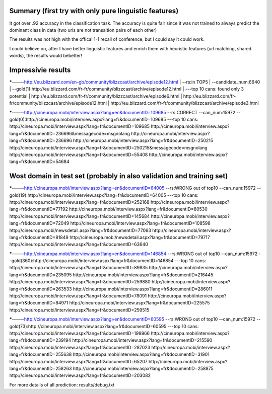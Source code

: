 Summary (first try with only pure linguistic features)
---------
It got over .92 accuracy in the classification task. The accuracy is quite fair since it was not trained to always predict the dominant class in data (two urls are not transaltion pairs of each other)

==========  =====   =====   =====
Set         top1    top5    top10
==========  =====   =====   =====
train       .070   .194     .188
validation  .045   .185     .139
Test        .039   .188     .145
==========  =====   =====   =====

The results was not high with the offical 1-1 recall of conference, but I could say it could work.

I could believe on, after I have better linguistic features and enrich them with heuristic features (url matching, shared words), the results would bebetter!

Impressivie results
------
*****------http://eu.blizzard.com/en-gb/community/blizzcast/archive/episode12.html
| --rs:in TOP5  
| --candidate_num:6640  
| --gold(1):http://eu.blizzard.com/fr-fr/community/blizzcast/archive/episode12.html  
| ---top 10 cans: found only 3 potential  
| http://eu.blizzard.com/fr-fr/community/blizzcast/archive/episode6.html  
| http://eu.blizzard.com/fr-fr/community/blizzcast/archive/episode12.html  
| http://eu.blizzard.com/fr-fr/community/blizzcast/archive/episode3.html  

*****------http://cineuropa.mobi/interview.aspx?lang=en&documentID=109685
--rs:CORRECT
--can_num:15972
--gold(0):http://cineuropa.mobi/interview.aspx?lang=fr&documentID=109685
---top 10 cans:
http://cineuropa.mobi/interview.aspx?lang=fr&documentID=109685
http://cineuropa.mobi/interview.aspx?lang=fr&documentID=236696&messagecode=msgnolang
http://cineuropa.mobi/interview.aspx?lang=fr&documentID=236696
http://cineuropa.mobi/interview.aspx?lang=fr&documentID=250215
http://cineuropa.mobi/interview.aspx?lang=fr&documentID=250215&messagecode=msgnolang
http://cineuropa.mobi/interview.aspx?lang=fr&documentID=55408
http://cineuropa.mobi/interview.aspx?lang=fr&documentID=54684



Wost domain in test set (probably in also validation and training set)
-----------
*****------http://cineuropa.mobi/interview.aspx?lang=en&documentID=64005
--rs:WRONG out of top10
--can_num:15972
--gold(19):http://cineuropa.mobi/interview.aspx?lang=fr&documentID=64005
---top 10 cans:
http://cineuropa.mobi/interview.aspx?lang=fr&documentID=252168
http://cineuropa.mobi/interview.aspx?lang=fr&documentID=77192
http://cineuropa.mobi/interview.aspx?lang=fr&documentID=80530
http://cineuropa.mobi/interview.aspx?lang=fr&documentID=145684
http://cineuropa.mobi/interview.aspx?lang=fr&documentID=72049
http://cineuropa.mobi/interview.aspx?lang=fr&documentID=108598
http://cineuropa.mobi/newsdetail.aspx?lang=fr&documentID=77063
http://cineuropa.mobi/interview.aspx?lang=fr&documentID=81849
http://cineuropa.mobi/newsdetail.aspx?lang=fr&documentID=79717
http://cineuropa.mobi/interview.aspx?lang=fr&documentID=63640

*****------http://cineuropa.mobi/interview.aspx?lang=en&documentID=146854
--rs:WRONG out of top10
--can_num:15972
--gold(360):http://cineuropa.mobi/interview.aspx?lang=fr&documentID=146854
---top 10 cans:
http://cineuropa.mobi/interview.aspx?lang=fr&documentID=89835
http://cineuropa.mobi/interview.aspx?lang=fr&documentID=235095
http://cineuropa.mobi/interview.aspx?lang=fr&documentID=216445
http://cineuropa.mobi/interview.aspx?lang=fr&documentID=259880
http://cineuropa.mobi/interview.aspx?lang=fr&documentID=263533
http://cineuropa.mobi/interview.aspx?lang=fr&documentID=286011
http://cineuropa.mobi/interview.aspx?lang=fr&documentID=78091
http://cineuropa.mobi/interview.aspx?lang=fr&documentID=84971
http://cineuropa.mobi/interview.aspx?lang=fr&documentID=225575
http://cineuropa.mobi/interview.aspx?lang=fr&documentID=259515

*****------http://cineuropa.mobi/interview.aspx?lang=en&documentID=60595
--rs:WRONG out of top10
--can_num:15972
--gold(73):http://cineuropa.mobi/interview.aspx?lang=fr&documentID=60595
---top 10 cans:
http://cineuropa.mobi/interview.aspx?lang=fr&documentID=199966
http://cineuropa.mobi/interview.aspx?lang=fr&documentID=239194
http://cineuropa.mobi/interview.aspx?lang=fr&documentID=215590
http://cineuropa.mobi/interview.aspx?lang=fr&documentID=287023
http://cineuropa.mobi/interview.aspx?lang=fr&documentID=255638
http://cineuropa.mobi/interview.aspx?lang=fr&documentID=31901
http://cineuropa.mobi/interview.aspx?lang=fr&documentID=65207
http://cineuropa.mobi/interview.aspx?lang=fr&documentID=258263
http://cineuropa.mobi/interview.aspx?lang=fr&documentID=258875
http://cineuropa.mobi/interview.aspx?lang=fr&documentID=203082

For more details of all prediction: results/debug.txt
